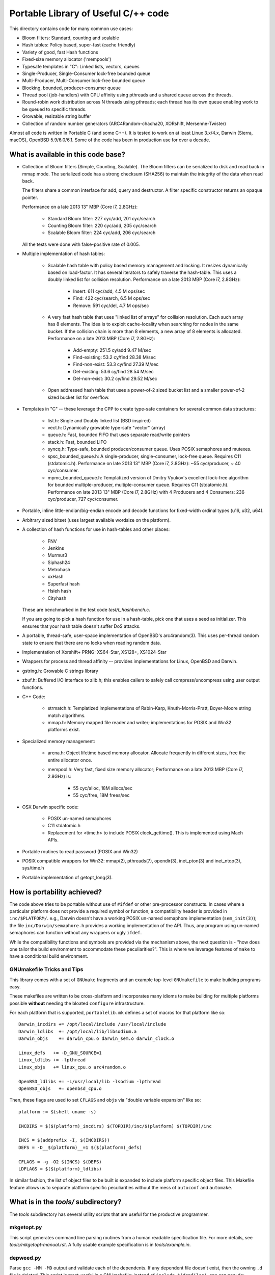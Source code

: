 ====================================
Portable Library of Useful C/++ code
====================================

This directory contains code for many common use cases:

- Bloom filters: Standard, counting and scalable
- Hash tables: Policy based, super-fast (cache friendly)
- Variety of good, fast Hash functions
- Fixed-size memory allocator ('mempools')
- Typesafe templates in "C": Linked lists, vectors, queues
- Single-Producer, Single-Consumer lock-free bounded queue
- Multi-Producer, Multi-Consumer lock-free bounded queue
- Blocking, bounded, producer-consumer queue
- Thread pool (job-handlers) with CPU affinity using pthreads and a
  shared queue across the threads.
- Round-robin work distribution across N threads using pthreads;
  each thread has its own queue enabling work to be queued to
  specific threads.
- Growable, resizable string buffer
- Collection of random number generators (ARC4Random-chacha20,
  XORshift, Mersenne-Twister)

Almost all code is written in Portable C (and some C++).  It is
tested to work on at least Linux 3.x/4.x, Darwin (Sierra, macOS),
OpenBSD 5.9/6.0/6.1. Some of the code has been in production use
for over a decade.

What is available in this code base?
====================================

- Collection of Bloom filters (Simple, Counting, Scalable). The
  Bloom filters can be serialized to disk and read back in mmap
  mode. The serialized code has a strong checksum (SHA256) to
  maintain the integrity of the data when read back.

  The filters share a common interface for add, query and destructor.
  A filter specific constructor returns an opaque pointer.

  Performance on a late 2013 13" MBP (Core i7, 2.8GHz):

    * Standard Bloom filter: 227 cyc/add, 201 cyc/search
    * Counting Bloom filter: 220 cyc/add, 205 cyc/search
    * Scalable Bloom filter: 224 cyc/add, 206 cyc/search

  All the tests were done with false-positive rate of 0.005.

- Multiple implementation of hash tables:

    * Scalable hash table with policy based memory management and
      locking. It resizes dynamically based on load-factor. It has
      several iterators to safely traverse the hash-table. This uses
      a doubly linked list for collision resolution. Performance on a
      late 2013 MBP (Core i7, 2.8GHz):

        - Insert: 611 cyc/add,    4.5 M ops/sec
        - Find:   422 cyc/search, 6.5 M ops/sec
        - Remove: 591 cyc/del,    4.7 M ops/sec

    * A very fast hash table that uses "linked list of arrays" for
      collision resolution. Each such array has 8 elements. The idea
      is to exploit cache-locality when searching for nodes in the
      same bucket. If the collision chain is more than 8 elements, a
      new array of 8 elements is allocated. Performance on a late
      2013 MBP (Core i7, 2.8GHz):

        - Add-empty:      251.5 cy/add      9.47 M/sec
        - Find-existing:  53.2 cy/find     28.38 M/sec
        - Find-non-exist: 53.3 cy/find     27.39 M/sec
        - Del-existing:   53.6 cy/find     28.54 M/sec
        - Del-non-exist:  30.2 cy/find     29.52 M/sec

    * Open addressed hash table that uses a power-of-2 sized bucket
      list and a smaller power-of-2 sized bucket list for overflow.

- Templates in "C" -- these leverage the CPP to create type-safe
  containers for several common data structures:

    * list.h: Single and Doubly linked list (BSD inspired)
    * vect.h: Dynamically growable type-safe "vector" (array)
    * queue.h: Fast, bounded FIFO that uses separate read/write
      pointers
    * stack.h: Fast, bounded LIFO
    * syncq.h: Type-safe, bounded producer/consumer queue. Uses
      POSIX semaphores and mutexes.
    * spsc_bounded_queue.h: A single-producer, single-consumer,
      lock-free queue. Requires C11 (stdatomic.h). Performance on
      late 2013 13" MBP (Core i7, 2.8GHz): ~55 cyc/producer,
      ~ 40 cyc/consumer.
    * mpmc_bounded_queue.h: Templatized version of Dmitry Vyukov's
      excellent lock-free algorithm for bounded multiple-producer,
      multiple-consumer queue. Requires C11 (stdatomic.h).
      Performance on late 2013 13" MBP (Core i7, 2.8GHz) with 4
      Producers and 4 Consumers: 236 cyc/producer, 727 cyc/consumer.

- Portable, inline little-endian/big-endian encode and decode functions
  for fixed-width ordinal types (u16, u32, u64).

- Arbitrary sized bitset (uses largest available wordsize on the
  platform).

- A collection of hash functions for use in hash-tables and other
  places:

    * FNV
    * Jenkins
    * Murmur3
    * Siphash24
    * Metrohash
    * xxHash
    * Superfast hash
    * Hsieh hash
    * Cityhash

  These are benchmarked in the test code *test/t_hashbench.c*.

  If you are going to pick a hash function for use in a hash-table,
  pick one that uses a seed as initializer. This ensures that your
  hash table doesn't suffer DoS attacks.

- A portable, thread-safe, user-space implementation of OpenBSD's
  arc4random(3). This uses per-thread random state to ensure that
  there are no locks when reading random data.

- Implementation of Xorshift+ PRNG: XS64-Star, XS128+, XS1024-Star

- Wrappers for process and thread affinity -- provides
  implementations for Linux, OpenBSD and Darwin.

- gstring.h: Growable C strings library

- zbuf.h: Buffered I/O interface to zlib.h; this enables callers to
  safely call compress/uncompress using user output functions.

- C++ Code:

    * strmatch.h: Templatized implementations of Rabin-Karp,
      Knuth-Morris-Pratt, Boyer-Moore string match algorithms.

    * mmap.h: Memory mapped file reader and writer; implementations
      for POSIX and Win32 platforms exist.

- Specialized memory management:

    * arena.h: Object lifetime based memory allocator. Allocate
      frequently in different sizes, free the entire allocator once.

    * mempool.h: Very fast, fixed size memory allocator; Performance
      on a late 2013 MBP (Core i7, 2.8GHz) is:

        - 55 cyc/alloc, 18M allocs/sec
        - 55 cyc/free,  18M frees/sec

- OSX Darwin specific code:

    * POSIX un-named semaphores
    * C11 stdatomic.h
    * Replacement for <time.h> to include POSIX clock_gettime().
      This is implemented using Mach APIs.


- Portable routines to read password (POSIX and Win32)

- POSIX compatible wrappers for Win32: mmap(2), pthreads(7),
  opendir(3), inet_pton(3) and inet_ntop(3), sys/time.h

- Portable implementation of getopt_long(3).

How is portability achieved?
============================
The code above tries to be portable without use of ``#ifdef`` or
other pre-processor constructs. In cases where a particular platform
does not provide a required symbol or function, a compatibility
header is provided in ``inc/$PLATFORM/``. e.g., Darwin doesn't have
a working POSIX un-named semaphore implementation (``sem_init(3)``);
the file ``inc/Darwin/semaphore.h`` provides a working
implementation of the API. Thus, any program using un-named
semaphores can function without any wrappers or ugly ``ifdef``.

While the compatibility functions and symbols are provided via the
mechanism above, the next question is - "how does one tailor the
build environment to accommodate these peculiarities?". This is
where we leverage features of ``make`` to have a conditional build
environment.

GNUmakefile Tricks and Tips
---------------------------
This library comes with a set of ``GNUmake`` fragments and an
example top-level ``GNUmakefile`` to make building programs easy.

These makefiles are written to be cross-platform and incorporates
many idioms to make building for multiple platforms possible
**without** needing the bloated ``configure`` infrastructure.

For each platform that is supported, ``portablelib.mk`` defines a
set of macros for that platform like so::

    Darwin_incdirs += /opt/local/include /usr/local/include
    Darwin_ldlibs  += /opt/local/lib/libsodium.a
    Darwin_objs    += darwin_cpu.o darwin_sem.o darwin_clock.o

    Linux_defs   += -D_GNU_SOURCE=1
    Linux_ldlibs += -lpthread
    Linux_objs   += linux_cpu.o arc4random.o

    OpenBSD_ldlibs += -L/usr/local/lib -lsodium -lpthread
    OpenBSD_objs   += openbsd_cpu.o


Then, these flags are used to set ``CFLAGS`` and ``objs`` via
"double variable expansion"  like so::

    platform := $(shell uname -s)

    INCDIRS = $($(platform)_incdirs) $(TOPDIR)/inc/$(platform) $(TOPDIR)/inc

    INCS = $(addprefix -I, $(INCDIRS))
    DEFS = -D__$(platform)__=1 $($(platform)_defs)

    CFLAGS = -g -O2 $(INCS) $(DEFS)
    LDFLAGS = $($(platform)_ldlibs)


In similar fashion, the list of object files to be built is expanded
to include platform specific object files.
This Makefile feature allows us to separate platform specific
peculiarities without the mess of ``autoconf`` and ``automake``.

What is in the *tools/* subdirectory?
=====================================
The *tools* subdirectory has several utility scripts that are useful
for the productive programmer.

mkgetopt.py
-----------
This script generates command line parsing routines from a human readable
specification file. For more details, see *tools/mkgetopt-manual.rst*.
A fully usable example specification is in *tools/example.in*.

depweed.py
----------
Parse ``gcc -MM -MD`` output and validate each of the dependents. If
any dependent file doesn't exist, then the owning ``.d`` file is
deleted. This script is most-useful in a GNUmakefile: instead of
``include $(depfiles)``, one can now do::

    include $(shell depweed.py $(depfiles))

This makes sure that invalid dependencies never make it into the
Makefile.

.. vim: ft=rst:sw=4:ts=4:expandtab:tw=78:
